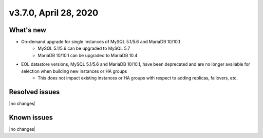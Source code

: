 .. version-3.7.0-release-notes:

v3.7.0, April 28, 2020
------------------------

What's new
~~~~~~~~~~

- On-demand upgrade for single instances of MySQL 5.1/5.6 and MariaDB 10/10.1
	- MySQL 5.1/5.6 can be upgraded to MySQL 5.7
	- MariaDB 10/10.1 can be upgraded to MariaDB 10.4

- EOL datastore versions, MySQL 5.1/5.6 and MariaDB 10/10.1, have been deprecated and are no longer available for selection when building new instances or HA groups
	- This does not impact existing instances or HA groups with respect to adding replicas, failovers, etc.

Resolved issues
~~~~~~~~~~~~~~~

|no changes|

Known issues
~~~~~~~~~~~~

|no changes|

